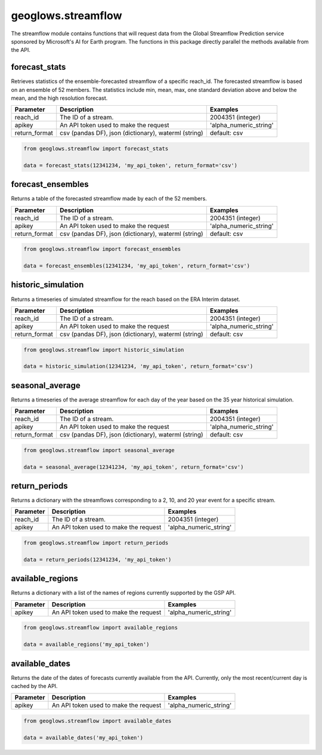 ===================
geoglows.streamflow
===================

The streamflow module contains functions that will request data from the Global Streamflow Prediction service sponsored
by Microsoft's AI for Earth program. The functions in this package directly parallel the methods available from the
API.

forecast_stats
--------------
Retrieves statistics of the ensemble-forecasted streamflow of a specific reach_id. The forecasted streamflow is based
on an ensemble of 52 members. The statistics include min, mean, max, one standard deviation above and below the mean,
and the high resolution forecast.

+-----------------+--------------------------------------------------------+--------------------------+
| Parameter       | Description                                            | Examples                 |
+=================+========================================================+==========================+
| reach_id        | The ID of a stream.                                    | 2004351 (integer)        |
+-----------------+--------------------------------------------------------+--------------------------+
| apikey          | An API token used to make the request                  | 'alpha_numeric_string'   |
+-----------------+--------------------------------------------------------+--------------------------+
| return_format   | csv (pandas DF), json (dictionary), waterml (string)   | default: csv             |
+-----------------+--------------------------------------------------------+--------------------------+

.. code-block:: python

    from geoglows.streamflow import forecast_stats

    data = forecast_stats(12341234, 'my_api_token', return_format='csv')

forecast_ensembles
------------------
Returns a table of the forecasted streamflow made by each of the 52 members.

+-----------------+--------------------------------------------------------+--------------------------+
| Parameter       | Description                                            | Examples                 |
+=================+========================================================+==========================+
| reach_id        | The ID of a stream.                                    | 2004351 (integer)        |
+-----------------+--------------------------------------------------------+--------------------------+
| apikey          | An API token used to make the request                  | 'alpha_numeric_string'   |
+-----------------+--------------------------------------------------------+--------------------------+
| return_format   | csv (pandas DF), json (dictionary), waterml (string)   | default: csv             |
+-----------------+--------------------------------------------------------+--------------------------+

.. code-block:: python

    from geoglows.streamflow import forecast_ensembles

    data = forecast_ensembles(12341234, 'my_api_token', return_format='csv')

historic_simulation
-------------------
Returns a timeseries of simulated streamflow for the reach based on the ERA Interim dataset.

+-----------------+--------------------------------------------------------+--------------------------+
| Parameter       | Description                                            | Examples                 |
+=================+========================================================+==========================+
| reach_id        | The ID of a stream.                                    | 2004351 (integer)        |
+-----------------+--------------------------------------------------------+--------------------------+
| apikey          | An API token used to make the request                  | 'alpha_numeric_string'   |
+-----------------+--------------------------------------------------------+--------------------------+
| return_format   | csv (pandas DF), json (dictionary), waterml (string)   | default: csv             |
+-----------------+--------------------------------------------------------+--------------------------+

.. code-block:: python

    from geoglows.streamflow import historic_simulation

    data = historic_simulation(12341234, 'my_api_token', return_format='csv')

seasonal_average
----------------
Returns a timeseries of the average streamflow for each day of the year based on the 35 year historical simulation.

+-----------------+--------------------------------------------------------+--------------------------+
| Parameter       | Description                                            | Examples                 |
+=================+========================================================+==========================+
| reach_id        | The ID of a stream.                                    | 2004351 (integer)        |
+-----------------+--------------------------------------------------------+--------------------------+
| apikey          | An API token used to make the request                  | 'alpha_numeric_string'   |
+-----------------+--------------------------------------------------------+--------------------------+
| return_format   | csv (pandas DF), json (dictionary), waterml (string)   | default: csv             |
+-----------------+--------------------------------------------------------+--------------------------+

.. code-block:: python

    from geoglows.streamflow import seasonal_average

    data = seasonal_average(12341234, 'my_api_token', return_format='csv')

return_periods
--------------
Returns a dictionary with the streamflows corresponding to a 2, 10, and 20 year event for a specific stream.

+-----------------+--------------------------------------------------------+--------------------------+
| Parameter       | Description                                            | Examples                 |
+=================+========================================================+==========================+
| reach_id        | The ID of a stream.                                    | 2004351 (integer)        |
+-----------------+--------------------------------------------------------+--------------------------+
| apikey          | An API token used to make the request                  | 'alpha_numeric_string'   |
+-----------------+--------------------------------------------------------+--------------------------+

.. code-block:: python

    from geoglows.streamflow import return_periods

    data = return_periods(12341234, 'my_api_token')

available_regions
-----------------
Returns a dictionary with a list of the names of regions currently supported by the GSP API.

+-----------------+--------------------------------------------------------+--------------------------+
| Parameter       | Description                                            | Examples                 |
+=================+========================================================+==========================+
| apikey          | An API token used to make the request                  | 'alpha_numeric_string'   |
+-----------------+--------------------------------------------------------+--------------------------+

.. code-block:: python

    from geoglows.streamflow import available_regions

    data = available_regions('my_api_token')

available_dates
---------------
Returns the date of the dates of forecasts currently available from the API. Currently, only the most recent/current
day is cached by the API.

+-----------------+--------------------------------------------------------+--------------------------+
| Parameter       | Description                                            | Examples                 |
+=================+========================================================+==========================+
| apikey          | An API token used to make the request                  | 'alpha_numeric_string'   |
+-----------------+--------------------------------------------------------+--------------------------+

.. code-block:: python

    from geoglows.streamflow import available_dates

    data = available_dates('my_api_token')
